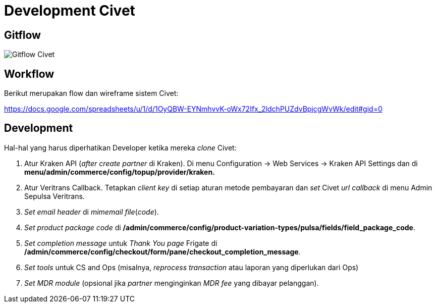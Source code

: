 = Development Civet

== Gitflow

image::./images-civet/Civet-Gitflow.png[Gitflow Civet]

== Workflow

Berikut merupakan flow dan wireframe sistem Civet:

https://docs.google.com/spreadsheets/u/1/d/1OyQBW-EYNmhvvK-oWx72Ifx_2ldchPUZdvBpjcgWvWk/edit#gid=0[]

== Development

Hal-hal yang harus diperhatikan Developer ketika mereka _clone_ Civet:

1. Atur Kraken API (_after create partner_ di Kraken).
Di menu Configuration \-> Web Services \-> Kraken API Settings dan di *menu/admin/commerce/config/topup/provider/kraken.*
2. Atur Veritrans Callback.
Tetapkan _client key_ di setiap aturan metode pembayaran dan _set_ Civet _url callback_ di menu Admin Sepulsa Veritrans.
3. _Set_ _email header_ di _mimemail file_(_code_).
4. _Set_ _product package code_ di */admin/commerce/config/product-variation-types/pulsa/fields/field_package_code*.
5. _Set completion message_ untuk _Thank You page_ Frigate di */admin/commerce/config/checkout/form/pane/checkout_completion_message*.
6. _Set tools_ untuk CS and Ops (misalnya, _reprocess transaction_ atau laporan yang diperlukan dari Ops)
7. _Set MDR module_ (opsional jika _partner_ menginginkan _MDR fee_ yang dibayar pelanggan).
